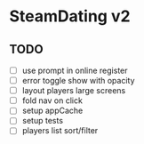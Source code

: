 * SteamDating v2

** TODO

- [ ] use prompt in online register
- [ ] error toggle show with opacity
- [ ] layout players large screens
- [ ] fold nav on click
- [ ] setup appCache
- [ ] setup tests
- [ ] players list sort/filter

